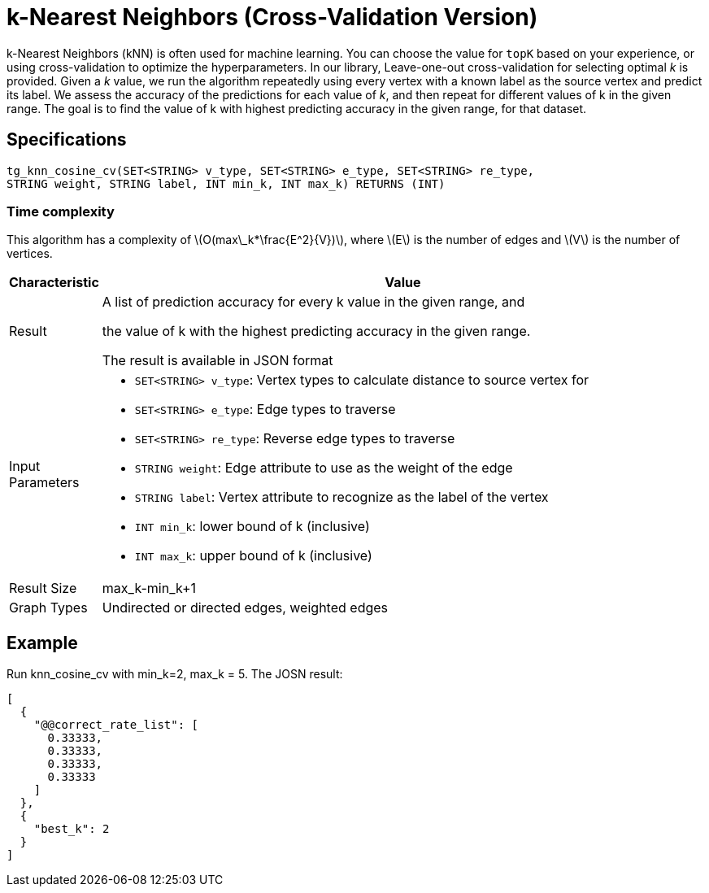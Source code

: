 = k-Nearest Neighbors (Cross-Validation Version)

:stem: latexmath

k-Nearest Neighbors (kNN) is often used for machine learning. You can choose the value for `topK` based on your experience, or using cross-validation to optimize the hyperparameters. In our library, Leave-one-out cross-validation for selecting optimal _k_ is provided. Given a _k_ value, we run the algorithm repeatedly using every vertex with a known label as the source vertex and predict its label. We assess the accuracy of the predictions for each value of _k_, and then repeat for different values of k in the given range. The goal is to find the value of k with highest predicting accuracy in the given range, for that dataset.

== Specifications

[source,gsql]
----
tg_knn_cosine_cv(SET<STRING> v_type, SET<STRING> e_type, SET<STRING> re_type,
STRING weight, STRING label, INT min_k, INT max_k) RETURNS (INT)
----

=== Time complexity
This algorithm has a complexity of stem:[O(max\_k*\frac{E^2}{V})], where stem:[E] is the number of edges and stem:[V] is the number of vertices.

[width="100%",cols="<5%,<50%",options="header",]
|===
|*Characteristic* |Value
|Result a|
A list of prediction accuracy for every k value in the given range, and

the value of k with the highest predicting accuracy in the given range.

The result is available in JSON format

|Input Parameters a|
* `+SET<STRING> v_type+`: Vertex types to calculate distance to source
vertex for
* `+SET<STRING> e_type+`: Edge types to traverse
* `+SET<STRING> re_type+`: Reverse edge types to traverse
* `+STRING weight+`: Edge attribute to use as the weight of the edge
* `+STRING label+`: Vertex attribute to recognize as the label of the
vertex
* `+INT min_k+`: lower bound of k (inclusive)
* `+INT max_k+`: upper bound of k (inclusive)

|Result Size |max_k-min_k+1

|Graph Types |Undirected or directed edges, weighted edges
|===

== Example

Run knn_cosine_cv with min_k=2, max_k = 5. The JOSN result:

[source,text]
----
[
  {
    "@@correct_rate_list": [
      0.33333,
      0.33333,
      0.33333,
      0.33333
    ]
  },
  {
    "best_k": 2
  }
]
----
